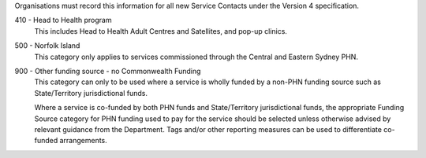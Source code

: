 Organisations must record this information for all new Service Contacts
under the Version 4 specification.

410 - Head to Health program
  This includes Head to Health Adult Centres and Satellites, and pop-up clinics.

500 - Norfolk Island
  This category only applies to services commissioned through the
  Central and Eastern Sydney PHN.

900 - Other funding source - no Commonwealth Funding
  This category can only to be used where a service is wholly funded by a
  non-PHN funding source such as State/Territory jurisdictional funds.

  Where a service is co-funded by both PHN funds and State/Territory
  jurisdictional funds, the appropriate Funding Source category for PHN
  funding used to pay for the service should be selected unless otherwise
  advised by relevant guidance from the Department. Tags and/or other
  reporting measures can be used to differentiate co-funded arrangements.
